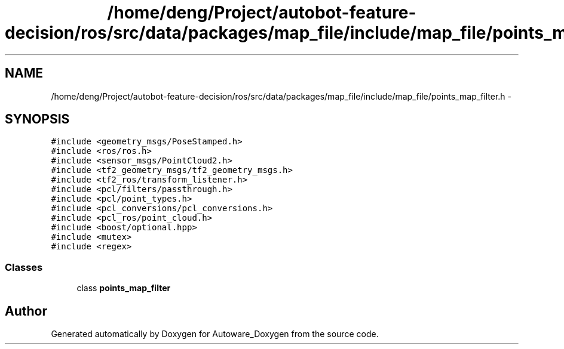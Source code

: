 .TH "/home/deng/Project/autobot-feature-decision/ros/src/data/packages/map_file/include/map_file/points_map_filter.h" 3 "Fri May 22 2020" "Autoware_Doxygen" \" -*- nroff -*-
.ad l
.nh
.SH NAME
/home/deng/Project/autobot-feature-decision/ros/src/data/packages/map_file/include/map_file/points_map_filter.h \- 
.SH SYNOPSIS
.br
.PP
\fC#include <geometry_msgs/PoseStamped\&.h>\fP
.br
\fC#include <ros/ros\&.h>\fP
.br
\fC#include <sensor_msgs/PointCloud2\&.h>\fP
.br
\fC#include <tf2_geometry_msgs/tf2_geometry_msgs\&.h>\fP
.br
\fC#include <tf2_ros/transform_listener\&.h>\fP
.br
\fC#include <pcl/filters/passthrough\&.h>\fP
.br
\fC#include <pcl/point_types\&.h>\fP
.br
\fC#include <pcl_conversions/pcl_conversions\&.h>\fP
.br
\fC#include <pcl_ros/point_cloud\&.h>\fP
.br
\fC#include <boost/optional\&.hpp>\fP
.br
\fC#include <mutex>\fP
.br
\fC#include <regex>\fP
.br

.SS "Classes"

.in +1c
.ti -1c
.RI "class \fBpoints_map_filter\fP"
.br
.in -1c
.SH "Author"
.PP 
Generated automatically by Doxygen for Autoware_Doxygen from the source code\&.

